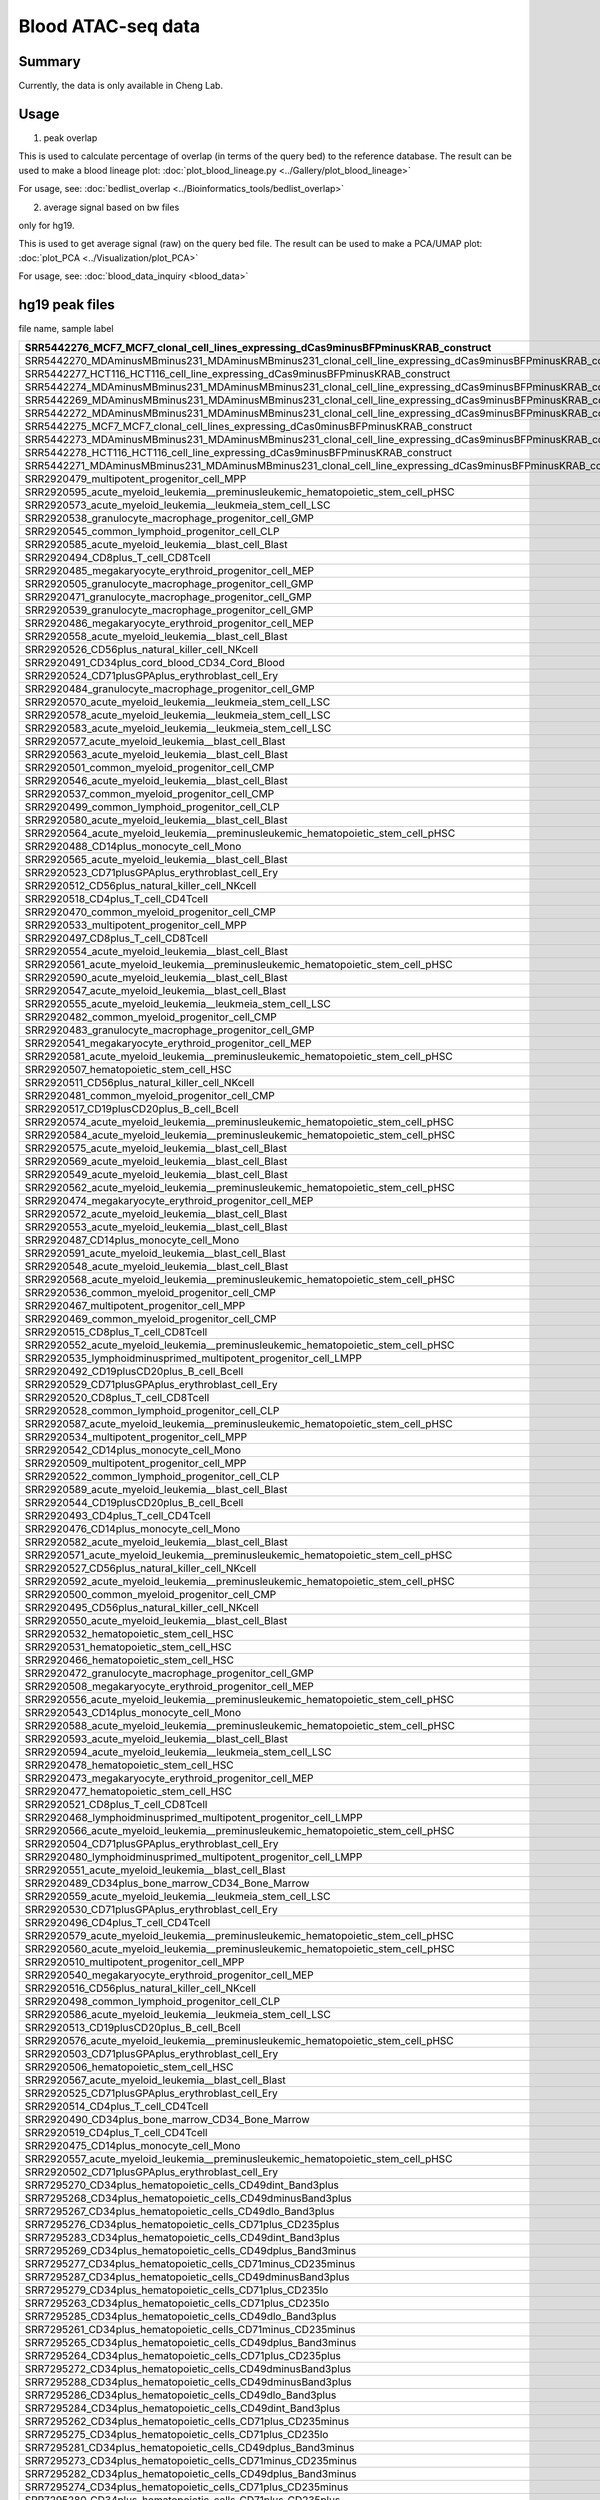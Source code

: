 Blood ATAC-seq data
==================

Summary
^^^^^^

Currently, the data is only available in Cheng Lab.

Usage
^^^^^

1. peak overlap

This is used to calculate percentage of overlap (in terms of the query bed) to the reference database. The result can be used to make a blood lineage plot: :doc:`plot_blood_lineage.py <../Gallery/plot_blood_lineage>`

For usage, see: :doc:`bedlist_overlap <../Bioinformatics_tools/bedlist_overlap>`


2. average signal based on bw files

only for hg19.

This is used to get average signal (raw) on the query bed file. The result can be used to make a PCA/UMAP plot: :doc:`plot_PCA <../Visualization/plot_PCA>`

For usage, see: :doc:`blood_data_inquiry <blood_data>`


hg19 peak files
^^^^^^^^^^^^^^^

file name, sample label

+-----------------------------------------------------------------------------------------------------------------------+-------------------------+
| SRR5442276\_MCF7\_MCF7\_clonal\_cell\_lines\_expressing\_dCas9minusBFPminusKRAB\_construct                            | dCas9\-BFP\-KRAB        |
+=======================================================================================================================+=========================+
| SRR5442270\_MDAminusMBminus231\_MDAminusMBminus231\_clonal\_cell\_line\_expressing\_dCas9minusBFPminusKRAB\_construct | dCas9\-BFP\-KRAB        |
+-----------------------------------------------------------------------------------------------------------------------+-------------------------+
| SRR5442277\_HCT116\_HCT116\_cell\_line\_expressing\_dCas9minusBFPminusKRAB\_construct                                 | dCas9\-BFP\-KRAB        |
+-----------------------------------------------------------------------------------------------------------------------+-------------------------+
| SRR5442274\_MDAminusMBminus231\_MDAminusMBminus231\_clonal\_cell\_line\_expressing\_dCas9minusBFPminusKRAB\_construct | dCas9\-BFP\-KRAB        |
+-----------------------------------------------------------------------------------------------------------------------+-------------------------+
| SRR5442269\_MDAminusMBminus231\_MDAminusMBminus231\_clonal\_cell\_line\_expressing\_dCas9minusBFPminusKRAB\_construct | dCas9\-BFP\-KRAB        |
+-----------------------------------------------------------------------------------------------------------------------+-------------------------+
| SRR5442272\_MDAminusMBminus231\_MDAminusMBminus231\_clonal\_cell\_line\_expressing\_dCas9minusBFPminusKRAB\_construct | dCas9\-BFP\-KRAB        |
+-----------------------------------------------------------------------------------------------------------------------+-------------------------+
| SRR5442275\_MCF7\_MCF7\_clonal\_cell\_lines\_expressing\_dCas0minusBFPminusKRAB\_construct                            | dCas9\-BFP\-KRAB        |
+-----------------------------------------------------------------------------------------------------------------------+-------------------------+
| SRR5442273\_MDAminusMBminus231\_MDAminusMBminus231\_clonal\_cell\_line\_expressing\_dCas9minusBFPminusKRAB\_construct | dCas9\-BFP\-KRAB        |
+-----------------------------------------------------------------------------------------------------------------------+-------------------------+
| SRR5442278\_HCT116\_HCT116\_cell\_line\_expressing\_dCas9minusBFPminusKRAB\_construct                                 | dCas9\-BFP\-KRAB        |
+-----------------------------------------------------------------------------------------------------------------------+-------------------------+
| SRR5442271\_MDAminusMBminus231\_MDAminusMBminus231\_clonal\_cell\_line\_expressing\_dCas9minusBFPminusKRAB\_construct | dCas9\-BFP\-KRAB        |
+-----------------------------------------------------------------------------------------------------------------------+-------------------------+
| SRR2920479\_multipotent\_progenitor\_cell\_MPP                                                                        | MPP                     |
+-----------------------------------------------------------------------------------------------------------------------+-------------------------+
| SRR2920595\_acute\_myeloid\_leukemia\_\_preminusleukemic\_hematopoietic\_stem\_cell\_pHSC                             | AML\_pHSC               |
+-----------------------------------------------------------------------------------------------------------------------+-------------------------+
| SRR2920573\_acute\_myeloid\_leukemia\_\_leukmeia\_stem\_cell\_LSC                                                     | AML\_LSC                |
+-----------------------------------------------------------------------------------------------------------------------+-------------------------+
| SRR2920538\_granulocyte\_macrophage\_progenitor\_cell\_GMP                                                            | GMP                     |
+-----------------------------------------------------------------------------------------------------------------------+-------------------------+
| SRR2920545\_common\_lymphoid\_progenitor\_cell\_CLP                                                                   | CLP                     |
+-----------------------------------------------------------------------------------------------------------------------+-------------------------+
| SRR2920585\_acute\_myeloid\_leukemia\_\_blast\_cell\_Blast                                                            | AML\_Blast              |
+-----------------------------------------------------------------------------------------------------------------------+-------------------------+
| SRR2920494\_CD8plus\_T\_cell\_CD8Tcell                                                                                | CD8                     |
+-----------------------------------------------------------------------------------------------------------------------+-------------------------+
| SRR2920485\_megakaryocyte\_erythroid\_progenitor\_cell\_MEP                                                           | MEP                     |
+-----------------------------------------------------------------------------------------------------------------------+-------------------------+
| SRR2920505\_granulocyte\_macrophage\_progenitor\_cell\_GMP                                                            | GMP                     |
+-----------------------------------------------------------------------------------------------------------------------+-------------------------+
| SRR2920471\_granulocyte\_macrophage\_progenitor\_cell\_GMP                                                            | GMP                     |
+-----------------------------------------------------------------------------------------------------------------------+-------------------------+
| SRR2920539\_granulocyte\_macrophage\_progenitor\_cell\_GMP                                                            | GMP                     |
+-----------------------------------------------------------------------------------------------------------------------+-------------------------+
| SRR2920486\_megakaryocyte\_erythroid\_progenitor\_cell\_MEP                                                           | MEP                     |
+-----------------------------------------------------------------------------------------------------------------------+-------------------------+
| SRR2920558\_acute\_myeloid\_leukemia\_\_blast\_cell\_Blast                                                            | AML\_Blast              |
+-----------------------------------------------------------------------------------------------------------------------+-------------------------+
| SRR2920526\_CD56plus\_natural\_killer\_cell\_NKcell                                                                   | NKcell                  |
+-----------------------------------------------------------------------------------------------------------------------+-------------------------+
| SRR2920491\_CD34plus\_cord\_blood\_CD34\_Cord\_Blood                                                                  | Blood                   |
+-----------------------------------------------------------------------------------------------------------------------+-------------------------+
| SRR2920524\_CD71plusGPAplus\_erythroblast\_cell\_Ery                                                                  | Ery                     |
+-----------------------------------------------------------------------------------------------------------------------+-------------------------+
| SRR2920484\_granulocyte\_macrophage\_progenitor\_cell\_GMP                                                            | GMP                     |
+-----------------------------------------------------------------------------------------------------------------------+-------------------------+
| SRR2920570\_acute\_myeloid\_leukemia\_\_leukmeia\_stem\_cell\_LSC                                                     | AML\_LSC                |
+-----------------------------------------------------------------------------------------------------------------------+-------------------------+
| SRR2920578\_acute\_myeloid\_leukemia\_\_leukmeia\_stem\_cell\_LSC                                                     | AML\_LSC                |
+-----------------------------------------------------------------------------------------------------------------------+-------------------------+
| SRR2920583\_acute\_myeloid\_leukemia\_\_leukmeia\_stem\_cell\_LSC                                                     | AML\_LSC                |
+-----------------------------------------------------------------------------------------------------------------------+-------------------------+
| SRR2920577\_acute\_myeloid\_leukemia\_\_blast\_cell\_Blast                                                            | AML\_Blast              |
+-----------------------------------------------------------------------------------------------------------------------+-------------------------+
| SRR2920563\_acute\_myeloid\_leukemia\_\_blast\_cell\_Blast                                                            | AML\_Blast              |
+-----------------------------------------------------------------------------------------------------------------------+-------------------------+
| SRR2920501\_common\_myeloid\_progenitor\_cell\_CMP                                                                    | CMP                     |
+-----------------------------------------------------------------------------------------------------------------------+-------------------------+
| SRR2920546\_acute\_myeloid\_leukemia\_\_blast\_cell\_Blast                                                            | AML\_Blast              |
+-----------------------------------------------------------------------------------------------------------------------+-------------------------+
| SRR2920537\_common\_myeloid\_progenitor\_cell\_CMP                                                                    | CMP                     |
+-----------------------------------------------------------------------------------------------------------------------+-------------------------+
| SRR2920499\_common\_lymphoid\_progenitor\_cell\_CLP                                                                   | CLP                     |
+-----------------------------------------------------------------------------------------------------------------------+-------------------------+
| SRR2920580\_acute\_myeloid\_leukemia\_\_blast\_cell\_Blast                                                            | AML\_Blast              |
+-----------------------------------------------------------------------------------------------------------------------+-------------------------+
| SRR2920564\_acute\_myeloid\_leukemia\_\_preminusleukemic\_hematopoietic\_stem\_cell\_pHSC                             | AML\_pHSC               |
+-----------------------------------------------------------------------------------------------------------------------+-------------------------+
| SRR2920488\_CD14plus\_monocyte\_cell\_Mono                                                                            | Mono                    |
+-----------------------------------------------------------------------------------------------------------------------+-------------------------+
| SRR2920565\_acute\_myeloid\_leukemia\_\_blast\_cell\_Blast                                                            | AML\_Blast              |
+-----------------------------------------------------------------------------------------------------------------------+-------------------------+
| SRR2920523\_CD71plusGPAplus\_erythroblast\_cell\_Ery                                                                  | Ery                     |
+-----------------------------------------------------------------------------------------------------------------------+-------------------------+
| SRR2920512\_CD56plus\_natural\_killer\_cell\_NKcell                                                                   | NKcell                  |
+-----------------------------------------------------------------------------------------------------------------------+-------------------------+
| SRR2920518\_CD4plus\_T\_cell\_CD4Tcell                                                                                | CD4                     |
+-----------------------------------------------------------------------------------------------------------------------+-------------------------+
| SRR2920470\_common\_myeloid\_progenitor\_cell\_CMP                                                                    | CMP                     |
+-----------------------------------------------------------------------------------------------------------------------+-------------------------+
| SRR2920533\_multipotent\_progenitor\_cell\_MPP                                                                        | MPP                     |
+-----------------------------------------------------------------------------------------------------------------------+-------------------------+
| SRR2920497\_CD8plus\_T\_cell\_CD8Tcell                                                                                | CD8                     |
+-----------------------------------------------------------------------------------------------------------------------+-------------------------+
| SRR2920554\_acute\_myeloid\_leukemia\_\_blast\_cell\_Blast                                                            | AML\_Blast              |
+-----------------------------------------------------------------------------------------------------------------------+-------------------------+
| SRR2920561\_acute\_myeloid\_leukemia\_\_preminusleukemic\_hematopoietic\_stem\_cell\_pHSC                             | AML\_pHSC               |
+-----------------------------------------------------------------------------------------------------------------------+-------------------------+
| SRR2920590\_acute\_myeloid\_leukemia\_\_blast\_cell\_Blast                                                            | AML\_Blast              |
+-----------------------------------------------------------------------------------------------------------------------+-------------------------+
| SRR2920547\_acute\_myeloid\_leukemia\_\_blast\_cell\_Blast                                                            | AML\_Blast              |
+-----------------------------------------------------------------------------------------------------------------------+-------------------------+
| SRR2920555\_acute\_myeloid\_leukemia\_\_leukmeia\_stem\_cell\_LSC                                                     | AML\_LSC                |
+-----------------------------------------------------------------------------------------------------------------------+-------------------------+
| SRR2920482\_common\_myeloid\_progenitor\_cell\_CMP                                                                    | CMP                     |
+-----------------------------------------------------------------------------------------------------------------------+-------------------------+
| SRR2920483\_granulocyte\_macrophage\_progenitor\_cell\_GMP                                                            | GMP                     |
+-----------------------------------------------------------------------------------------------------------------------+-------------------------+
| SRR2920541\_megakaryocyte\_erythroid\_progenitor\_cell\_MEP                                                           | MEP                     |
+-----------------------------------------------------------------------------------------------------------------------+-------------------------+
| SRR2920581\_acute\_myeloid\_leukemia\_\_preminusleukemic\_hematopoietic\_stem\_cell\_pHSC                             | AML\_pHSC               |
+-----------------------------------------------------------------------------------------------------------------------+-------------------------+
| SRR2920507\_hematopoietic\_stem\_cell\_HSC                                                                            | HSC                     |
+-----------------------------------------------------------------------------------------------------------------------+-------------------------+
| SRR2920511\_CD56plus\_natural\_killer\_cell\_NKcell                                                                   | NKcell                  |
+-----------------------------------------------------------------------------------------------------------------------+-------------------------+
| SRR2920481\_common\_myeloid\_progenitor\_cell\_CMP                                                                    | CMP                     |
+-----------------------------------------------------------------------------------------------------------------------+-------------------------+
| SRR2920517\_CD19plusCD20plus\_B\_cell\_Bcell                                                                          | Bcell                   |
+-----------------------------------------------------------------------------------------------------------------------+-------------------------+
| SRR2920574\_acute\_myeloid\_leukemia\_\_preminusleukemic\_hematopoietic\_stem\_cell\_pHSC                             | AML\_pHSC               |
+-----------------------------------------------------------------------------------------------------------------------+-------------------------+
| SRR2920584\_acute\_myeloid\_leukemia\_\_preminusleukemic\_hematopoietic\_stem\_cell\_pHSC                             | AML\_pHSC               |
+-----------------------------------------------------------------------------------------------------------------------+-------------------------+
| SRR2920575\_acute\_myeloid\_leukemia\_\_blast\_cell\_Blast                                                            | AML\_Blast              |
+-----------------------------------------------------------------------------------------------------------------------+-------------------------+
| SRR2920569\_acute\_myeloid\_leukemia\_\_blast\_cell\_Blast                                                            | AML\_Blast              |
+-----------------------------------------------------------------------------------------------------------------------+-------------------------+
| SRR2920549\_acute\_myeloid\_leukemia\_\_blast\_cell\_Blast                                                            | AML\_Blast              |
+-----------------------------------------------------------------------------------------------------------------------+-------------------------+
| SRR2920562\_acute\_myeloid\_leukemia\_\_preminusleukemic\_hematopoietic\_stem\_cell\_pHSC                             | AML\_pHSC               |
+-----------------------------------------------------------------------------------------------------------------------+-------------------------+
| SRR2920474\_megakaryocyte\_erythroid\_progenitor\_cell\_MEP                                                           | MEP                     |
+-----------------------------------------------------------------------------------------------------------------------+-------------------------+
| SRR2920572\_acute\_myeloid\_leukemia\_\_blast\_cell\_Blast                                                            | AML\_Blast              |
+-----------------------------------------------------------------------------------------------------------------------+-------------------------+
| SRR2920553\_acute\_myeloid\_leukemia\_\_blast\_cell\_Blast                                                            | AML\_Blast              |
+-----------------------------------------------------------------------------------------------------------------------+-------------------------+
| SRR2920487\_CD14plus\_monocyte\_cell\_Mono                                                                            | Mono                    |
+-----------------------------------------------------------------------------------------------------------------------+-------------------------+
| SRR2920591\_acute\_myeloid\_leukemia\_\_blast\_cell\_Blast                                                            | AML\_Blast              |
+-----------------------------------------------------------------------------------------------------------------------+-------------------------+
| SRR2920548\_acute\_myeloid\_leukemia\_\_blast\_cell\_Blast                                                            | AML\_Blast              |
+-----------------------------------------------------------------------------------------------------------------------+-------------------------+
| SRR2920568\_acute\_myeloid\_leukemia\_\_preminusleukemic\_hematopoietic\_stem\_cell\_pHSC                             | AML\_pHSC               |
+-----------------------------------------------------------------------------------------------------------------------+-------------------------+
| SRR2920536\_common\_myeloid\_progenitor\_cell\_CMP                                                                    | CMP                     |
+-----------------------------------------------------------------------------------------------------------------------+-------------------------+
| SRR2920467\_multipotent\_progenitor\_cell\_MPP                                                                        | MPP                     |
+-----------------------------------------------------------------------------------------------------------------------+-------------------------+
| SRR2920469\_common\_myeloid\_progenitor\_cell\_CMP                                                                    | CMP                     |
+-----------------------------------------------------------------------------------------------------------------------+-------------------------+
| SRR2920515\_CD8plus\_T\_cell\_CD8Tcell                                                                                | CD8                     |
+-----------------------------------------------------------------------------------------------------------------------+-------------------------+
| SRR2920552\_acute\_myeloid\_leukemia\_\_preminusleukemic\_hematopoietic\_stem\_cell\_pHSC                             | AML\_pHSC               |
+-----------------------------------------------------------------------------------------------------------------------+-------------------------+
| SRR2920535\_lymphoidminusprimed\_multipotent\_progenitor\_cell\_LMPP                                                  | LMPP                    |
+-----------------------------------------------------------------------------------------------------------------------+-------------------------+
| SRR2920492\_CD19plusCD20plus\_B\_cell\_Bcell                                                                          | Bcell                   |
+-----------------------------------------------------------------------------------------------------------------------+-------------------------+
| SRR2920529\_CD71plusGPAplus\_erythroblast\_cell\_Ery                                                                  | Ery                     |
+-----------------------------------------------------------------------------------------------------------------------+-------------------------+
| SRR2920520\_CD8plus\_T\_cell\_CD8Tcell                                                                                | CD8                     |
+-----------------------------------------------------------------------------------------------------------------------+-------------------------+
| SRR2920528\_common\_lymphoid\_progenitor\_cell\_CLP                                                                   | CLP                     |
+-----------------------------------------------------------------------------------------------------------------------+-------------------------+
| SRR2920587\_acute\_myeloid\_leukemia\_\_preminusleukemic\_hematopoietic\_stem\_cell\_pHSC                             | AML\_pHSC               |
+-----------------------------------------------------------------------------------------------------------------------+-------------------------+
| SRR2920534\_multipotent\_progenitor\_cell\_MPP                                                                        | MPP                     |
+-----------------------------------------------------------------------------------------------------------------------+-------------------------+
| SRR2920542\_CD14plus\_monocyte\_cell\_Mono                                                                            | Mono                    |
+-----------------------------------------------------------------------------------------------------------------------+-------------------------+
| SRR2920509\_multipotent\_progenitor\_cell\_MPP                                                                        | MPP                     |
+-----------------------------------------------------------------------------------------------------------------------+-------------------------+
| SRR2920522\_common\_lymphoid\_progenitor\_cell\_CLP                                                                   | CLP                     |
+-----------------------------------------------------------------------------------------------------------------------+-------------------------+
| SRR2920589\_acute\_myeloid\_leukemia\_\_blast\_cell\_Blast                                                            | AML\_Blast              |
+-----------------------------------------------------------------------------------------------------------------------+-------------------------+
| SRR2920544\_CD19plusCD20plus\_B\_cell\_Bcell                                                                          | Bcell                   |
+-----------------------------------------------------------------------------------------------------------------------+-------------------------+
| SRR2920493\_CD4plus\_T\_cell\_CD4Tcell                                                                                | CD4                     |
+-----------------------------------------------------------------------------------------------------------------------+-------------------------+
| SRR2920476\_CD14plus\_monocyte\_cell\_Mono                                                                            | Mono                    |
+-----------------------------------------------------------------------------------------------------------------------+-------------------------+
| SRR2920582\_acute\_myeloid\_leukemia\_\_blast\_cell\_Blast                                                            | AML\_Blast              |
+-----------------------------------------------------------------------------------------------------------------------+-------------------------+
| SRR2920571\_acute\_myeloid\_leukemia\_\_preminusleukemic\_hematopoietic\_stem\_cell\_pHSC                             | AML\_pHSC               |
+-----------------------------------------------------------------------------------------------------------------------+-------------------------+
| SRR2920527\_CD56plus\_natural\_killer\_cell\_NKcell                                                                   | NKcell                  |
+-----------------------------------------------------------------------------------------------------------------------+-------------------------+
| SRR2920592\_acute\_myeloid\_leukemia\_\_preminusleukemic\_hematopoietic\_stem\_cell\_pHSC                             | AML\_pHSC               |
+-----------------------------------------------------------------------------------------------------------------------+-------------------------+
| SRR2920500\_common\_myeloid\_progenitor\_cell\_CMP                                                                    | CMP                     |
+-----------------------------------------------------------------------------------------------------------------------+-------------------------+
| SRR2920495\_CD56plus\_natural\_killer\_cell\_NKcell                                                                   | NKcell                  |
+-----------------------------------------------------------------------------------------------------------------------+-------------------------+
| SRR2920550\_acute\_myeloid\_leukemia\_\_blast\_cell\_Blast                                                            | AML\_Blast              |
+-----------------------------------------------------------------------------------------------------------------------+-------------------------+
| SRR2920532\_hematopoietic\_stem\_cell\_HSC                                                                            | HSC                     |
+-----------------------------------------------------------------------------------------------------------------------+-------------------------+
| SRR2920531\_hematopoietic\_stem\_cell\_HSC                                                                            | HSC                     |
+-----------------------------------------------------------------------------------------------------------------------+-------------------------+
| SRR2920466\_hematopoietic\_stem\_cell\_HSC                                                                            | HSC                     |
+-----------------------------------------------------------------------------------------------------------------------+-------------------------+
| SRR2920472\_granulocyte\_macrophage\_progenitor\_cell\_GMP                                                            | GMP                     |
+-----------------------------------------------------------------------------------------------------------------------+-------------------------+
| SRR2920508\_megakaryocyte\_erythroid\_progenitor\_cell\_MEP                                                           | MEP                     |
+-----------------------------------------------------------------------------------------------------------------------+-------------------------+
| SRR2920556\_acute\_myeloid\_leukemia\_\_preminusleukemic\_hematopoietic\_stem\_cell\_pHSC                             | AML\_pHSC               |
+-----------------------------------------------------------------------------------------------------------------------+-------------------------+
| SRR2920543\_CD14plus\_monocyte\_cell\_Mono                                                                            | Mono                    |
+-----------------------------------------------------------------------------------------------------------------------+-------------------------+
| SRR2920588\_acute\_myeloid\_leukemia\_\_preminusleukemic\_hematopoietic\_stem\_cell\_pHSC                             | AML\_pHSC               |
+-----------------------------------------------------------------------------------------------------------------------+-------------------------+
| SRR2920593\_acute\_myeloid\_leukemia\_\_blast\_cell\_Blast                                                            | AML\_Blast              |
+-----------------------------------------------------------------------------------------------------------------------+-------------------------+
| SRR2920594\_acute\_myeloid\_leukemia\_\_leukmeia\_stem\_cell\_LSC                                                     | AML\_LSC                |
+-----------------------------------------------------------------------------------------------------------------------+-------------------------+
| SRR2920478\_hematopoietic\_stem\_cell\_HSC                                                                            | HSC                     |
+-----------------------------------------------------------------------------------------------------------------------+-------------------------+
| SRR2920473\_megakaryocyte\_erythroid\_progenitor\_cell\_MEP                                                           | MEP                     |
+-----------------------------------------------------------------------------------------------------------------------+-------------------------+
| SRR2920477\_hematopoietic\_stem\_cell\_HSC                                                                            | HSC                     |
+-----------------------------------------------------------------------------------------------------------------------+-------------------------+
| SRR2920521\_CD8plus\_T\_cell\_CD8Tcell                                                                                | CD8                     |
+-----------------------------------------------------------------------------------------------------------------------+-------------------------+
| SRR2920468\_lymphoidminusprimed\_multipotent\_progenitor\_cell\_LMPP                                                  | LMPP                    |
+-----------------------------------------------------------------------------------------------------------------------+-------------------------+
| SRR2920566\_acute\_myeloid\_leukemia\_\_preminusleukemic\_hematopoietic\_stem\_cell\_pHSC                             | AML\_pHSC               |
+-----------------------------------------------------------------------------------------------------------------------+-------------------------+
| SRR2920504\_CD71plusGPAplus\_erythroblast\_cell\_Ery                                                                  | Ery                     |
+-----------------------------------------------------------------------------------------------------------------------+-------------------------+
| SRR2920480\_lymphoidminusprimed\_multipotent\_progenitor\_cell\_LMPP                                                  | LMPP                    |
+-----------------------------------------------------------------------------------------------------------------------+-------------------------+
| SRR2920551\_acute\_myeloid\_leukemia\_\_blast\_cell\_Blast                                                            | AML\_Blast              |
+-----------------------------------------------------------------------------------------------------------------------+-------------------------+
| SRR2920489\_CD34plus\_bone\_marrow\_CD34\_Bone\_Marrow                                                                | Marrow                  |
+-----------------------------------------------------------------------------------------------------------------------+-------------------------+
| SRR2920559\_acute\_myeloid\_leukemia\_\_leukmeia\_stem\_cell\_LSC                                                     | AML\_LSC                |
+-----------------------------------------------------------------------------------------------------------------------+-------------------------+
| SRR2920530\_CD71plusGPAplus\_erythroblast\_cell\_Ery                                                                  | Ery                     |
+-----------------------------------------------------------------------------------------------------------------------+-------------------------+
| SRR2920496\_CD4plus\_T\_cell\_CD4Tcell                                                                                | CD4                     |
+-----------------------------------------------------------------------------------------------------------------------+-------------------------+
| SRR2920579\_acute\_myeloid\_leukemia\_\_preminusleukemic\_hematopoietic\_stem\_cell\_pHSC                             | AML\_pHSC               |
+-----------------------------------------------------------------------------------------------------------------------+-------------------------+
| SRR2920560\_acute\_myeloid\_leukemia\_\_preminusleukemic\_hematopoietic\_stem\_cell\_pHSC                             | AML\_pHSC               |
+-----------------------------------------------------------------------------------------------------------------------+-------------------------+
| SRR2920510\_multipotent\_progenitor\_cell\_MPP                                                                        | MPP                     |
+-----------------------------------------------------------------------------------------------------------------------+-------------------------+
| SRR2920540\_megakaryocyte\_erythroid\_progenitor\_cell\_MEP                                                           | MEP                     |
+-----------------------------------------------------------------------------------------------------------------------+-------------------------+
| SRR2920516\_CD56plus\_natural\_killer\_cell\_NKcell                                                                   | NKcell                  |
+-----------------------------------------------------------------------------------------------------------------------+-------------------------+
| SRR2920498\_common\_lymphoid\_progenitor\_cell\_CLP                                                                   | CLP                     |
+-----------------------------------------------------------------------------------------------------------------------+-------------------------+
| SRR2920586\_acute\_myeloid\_leukemia\_\_leukmeia\_stem\_cell\_LSC                                                     | AML\_LSC                |
+-----------------------------------------------------------------------------------------------------------------------+-------------------------+
| SRR2920513\_CD19plusCD20plus\_B\_cell\_Bcell                                                                          | Bcell                   |
+-----------------------------------------------------------------------------------------------------------------------+-------------------------+
| SRR2920576\_acute\_myeloid\_leukemia\_\_preminusleukemic\_hematopoietic\_stem\_cell\_pHSC                             | AML\_pHSC               |
+-----------------------------------------------------------------------------------------------------------------------+-------------------------+
| SRR2920503\_CD71plusGPAplus\_erythroblast\_cell\_Ery                                                                  | Ery                     |
+-----------------------------------------------------------------------------------------------------------------------+-------------------------+
| SRR2920506\_hematopoietic\_stem\_cell\_HSC                                                                            | HSC                     |
+-----------------------------------------------------------------------------------------------------------------------+-------------------------+
| SRR2920567\_acute\_myeloid\_leukemia\_\_blast\_cell\_Blast                                                            | AML\_Blast              |
+-----------------------------------------------------------------------------------------------------------------------+-------------------------+
| SRR2920525\_CD71plusGPAplus\_erythroblast\_cell\_Ery                                                                  | Ery                     |
+-----------------------------------------------------------------------------------------------------------------------+-------------------------+
| SRR2920514\_CD4plus\_T\_cell\_CD4Tcell                                                                                | CD4                     |
+-----------------------------------------------------------------------------------------------------------------------+-------------------------+
| SRR2920490\_CD34plus\_bone\_marrow\_CD34\_Bone\_Marrow                                                                | Marrow                  |
+-----------------------------------------------------------------------------------------------------------------------+-------------------------+
| SRR2920519\_CD4plus\_T\_cell\_CD4Tcell                                                                                | CD4                     |
+-----------------------------------------------------------------------------------------------------------------------+-------------------------+
| SRR2920475\_CD14plus\_monocyte\_cell\_Mono                                                                            | Mono                    |
+-----------------------------------------------------------------------------------------------------------------------+-------------------------+
| SRR2920557\_acute\_myeloid\_leukemia\_\_preminusleukemic\_hematopoietic\_stem\_cell\_pHSC                             | AML\_pHSC               |
+-----------------------------------------------------------------------------------------------------------------------+-------------------------+
| SRR2920502\_CD71plusGPAplus\_erythroblast\_cell\_Ery                                                                  | Ery                     |
+-----------------------------------------------------------------------------------------------------------------------+-------------------------+
| SRR7295270\_CD34plus\_hematopoietic\_cells\_CD49dint\_Band3plus                                                       | CD34\+CD49dint\_Band3\+ |
+-----------------------------------------------------------------------------------------------------------------------+-------------------------+
| SRR7295268\_CD34plus\_hematopoietic\_cells\_CD49dminusBand3plus                                                       | CD34\+CD49d\-Band3\+    |
+-----------------------------------------------------------------------------------------------------------------------+-------------------------+
| SRR7295267\_CD34plus\_hematopoietic\_cells\_CD49dlo\_Band3plus                                                        | CD34\+CD49dlo\_Band3\+  |
+-----------------------------------------------------------------------------------------------------------------------+-------------------------+
| SRR7295276\_CD34plus\_hematopoietic\_cells\_CD71plus\_CD235plus                                                       | CD34\+CD71\+\_CD235\+   |
+-----------------------------------------------------------------------------------------------------------------------+-------------------------+
| SRR7295283\_CD34plus\_hematopoietic\_cells\_CD49dint\_Band3plus                                                       | CD34\+CD49dint\_Band3\+ |
+-----------------------------------------------------------------------------------------------------------------------+-------------------------+
| SRR7295269\_CD34plus\_hematopoietic\_cells\_CD49dplus\_Band3minus                                                     | CD34\+CD49d\+\_Band3\-  |
+-----------------------------------------------------------------------------------------------------------------------+-------------------------+
| SRR7295277\_CD34plus\_hematopoietic\_cells\_CD71minus\_CD235minus                                                     | CD34\+CD71\-\_CD235\-   |
+-----------------------------------------------------------------------------------------------------------------------+-------------------------+
| SRR7295287\_CD34plus\_hematopoietic\_cells\_CD49dminusBand3plus                                                       | CD34\+CD49d\-Band3\+    |
+-----------------------------------------------------------------------------------------------------------------------+-------------------------+
| SRR7295279\_CD34plus\_hematopoietic\_cells\_CD71plus\_CD235lo                                                         | CD34\+CD71\+\_CD235lo   |
+-----------------------------------------------------------------------------------------------------------------------+-------------------------+
| SRR7295263\_CD34plus\_hematopoietic\_cells\_CD71plus\_CD235lo                                                         | CD34\+CD71\+\_CD235lo   |
+-----------------------------------------------------------------------------------------------------------------------+-------------------------+
| SRR7295285\_CD34plus\_hematopoietic\_cells\_CD49dlo\_Band3plus                                                        | CD34\+CD49dlo\_Band3\+  |
+-----------------------------------------------------------------------------------------------------------------------+-------------------------+
| SRR7295261\_CD34plus\_hematopoietic\_cells\_CD71minus\_CD235minus                                                     | CD34\+CD71\-\_CD235\-   |
+-----------------------------------------------------------------------------------------------------------------------+-------------------------+
| SRR7295265\_CD34plus\_hematopoietic\_cells\_CD49dplus\_Band3minus                                                     | CD34\+CD49d\+\_Band3\-  |
+-----------------------------------------------------------------------------------------------------------------------+-------------------------+
| SRR7295264\_CD34plus\_hematopoietic\_cells\_CD71plus\_CD235plus                                                       | CD34\+CD71\+\_CD235\+   |
+-----------------------------------------------------------------------------------------------------------------------+-------------------------+
| SRR7295272\_CD34plus\_hematopoietic\_cells\_CD49dminusBand3plus                                                       | CD34\+CD49d\-Band3\+    |
+-----------------------------------------------------------------------------------------------------------------------+-------------------------+
| SRR7295288\_CD34plus\_hematopoietic\_cells\_CD49dminusBand3plus                                                       | CD34\+CD49d\-Band3\+    |
+-----------------------------------------------------------------------------------------------------------------------+-------------------------+
| SRR7295286\_CD34plus\_hematopoietic\_cells\_CD49dlo\_Band3plus                                                        | CD34\+CD49dlo\_Band3\+  |
+-----------------------------------------------------------------------------------------------------------------------+-------------------------+
| SRR7295284\_CD34plus\_hematopoietic\_cells\_CD49dint\_Band3plus                                                       | CD34\+CD49dint\_Band3\+ |
+-----------------------------------------------------------------------------------------------------------------------+-------------------------+
| SRR7295262\_CD34plus\_hematopoietic\_cells\_CD71plus\_CD235minus                                                      | CD34\+CD71\+\_CD235\-   |
+-----------------------------------------------------------------------------------------------------------------------+-------------------------+
| SRR7295275\_CD34plus\_hematopoietic\_cells\_CD71plus\_CD235lo                                                         | CD34\+CD71\+\_CD235lo   |
+-----------------------------------------------------------------------------------------------------------------------+-------------------------+
| SRR7295281\_CD34plus\_hematopoietic\_cells\_CD49dplus\_Band3minus                                                     | CD34\+CD49d\+\_Band3\-  |
+-----------------------------------------------------------------------------------------------------------------------+-------------------------+
| SRR7295273\_CD34plus\_hematopoietic\_cells\_CD71minus\_CD235minus                                                     | CD34\+CD71\-\_CD235\-   |
+-----------------------------------------------------------------------------------------------------------------------+-------------------------+
| SRR7295282\_CD34plus\_hematopoietic\_cells\_CD49dplus\_Band3minus                                                     | CD34\+CD49d\+\_Band3\-  |
+-----------------------------------------------------------------------------------------------------------------------+-------------------------+
| SRR7295274\_CD34plus\_hematopoietic\_cells\_CD71plus\_CD235minus                                                      | CD34\+CD71\+\_CD235\-   |
+-----------------------------------------------------------------------------------------------------------------------+-------------------------+
| SRR7295280\_CD34plus\_hematopoietic\_cells\_CD71plus\_CD235plus                                                       | CD34\+CD71\+\_CD235\+   |
+-----------------------------------------------------------------------------------------------------------------------+-------------------------+
| SRR7295271\_CD34plus\_hematopoietic\_cells\_CD49dlo\_Band3plus                                                        | CD34\+CD49dlo\_Band3\+  |
+-----------------------------------------------------------------------------------------------------------------------+-------------------------+
| SRR7295278\_CD34plus\_hematopoietic\_cells\_CD71plus\_CD235minus                                                      | CD34\+CD71\+\_CD235\-   |
+-----------------------------------------------------------------------------------------------------------------------+-------------------------+
| SRR7295266\_CD34plus\_hematopoietic\_cells\_CD49dint\_Band3plus                                                       | CD34\+CD49dint\_Band3\+ |
+-----------------------------------------------------------------------------------------------------------------------+-------------------------+
| SRR5831757\_Cultured\_cancer\_cell\_line\_Leukemic\_lymphoblasts                                                      | lymphoblasts            |
+-----------------------------------------------------------------------------------------------------------------------+-------------------------+
| SRR6288282\_Cultured\_cancer\_cell\_line\_K562\_Lymphoblast                                                           | Lymphoblast             |
+-----------------------------------------------------------------------------------------------------------------------+-------------------------+
| SRR5831760\_Cultured\_cancer\_cell\_line\_Leukemic\_lymphoblasts                                                      | lymphoblasts            |
+-----------------------------------------------------------------------------------------------------------------------+-------------------------+
| SRR5831767\_Cultured\_cancer\_cell\_line\_Leukemic\_lymphoblasts                                                      | lymphoblasts            |
+-----------------------------------------------------------------------------------------------------------------------+-------------------------+
| SRR5831755\_Cultured\_cancer\_cell\_line\_Leukemic\_lymphoblasts                                                      | lymphoblasts            |
+-----------------------------------------------------------------------------------------------------------------------+-------------------------+
| SRR6288278\_Cultured\_cancer\_cell\_line\_K562\_Lymphoblast                                                           | Lymphoblast             |
+-----------------------------------------------------------------------------------------------------------------------+-------------------------+
| SRR6288277\_Cultured\_cancer\_cell\_line\_K562\_Lymphoblast                                                           | Lymphoblast             |
+-----------------------------------------------------------------------------------------------------------------------+-------------------------+
| SRR5831759\_Cultured\_cancer\_cell\_line\_Leukemic\_lymphoblasts                                                      | lymphoblasts            |
+-----------------------------------------------------------------------------------------------------------------------+-------------------------+
| SRR6288281\_Cultured\_cancer\_cell\_line\_K562\_Lymphoblast                                                           | Lymphoblast             |
+-----------------------------------------------------------------------------------------------------------------------+-------------------------+
| SRR6288279\_Cultured\_cancer\_cell\_line\_K562\_Lymphoblast                                                           | Lymphoblast             |
+-----------------------------------------------------------------------------------------------------------------------+-------------------------+
| SRR5831758\_Cultured\_cancer\_cell\_line\_Leukemic\_lymphoblasts                                                      | lymphoblasts            |
+-----------------------------------------------------------------------------------------------------------------------+-------------------------+
| SRR6288280\_Cultured\_cancer\_cell\_line\_K562\_Lymphoblast                                                           | Lymphoblast             |
+-----------------------------------------------------------------------------------------------------------------------+-------------------------+
| SRR5831756\_Cultured\_cancer\_cell\_line\_Leukemic\_lymphoblasts                                                      | lymphoblasts            |
+-----------------------------------------------------------------------------------------------------------------------+-------------------------+
| SRR5831768\_Cultured\_cancer\_cell\_line\_Leukemic\_lymphoblasts                                                      | lymphoblasts            |
+-----------------------------------------------------------------------------------------------------------------------+-------------------------+
| SRR5356168\_UNK\_Bone\_Marrow\_CD34plus                                                                               | UNK\_BM                 |
+-----------------------------------------------------------------------------------------------------------------------+-------------------------+
| SRR5356160\_pDC\_Bone\_Marrow\_CD34plus                                                                               | pDC\_BM                 |
+-----------------------------------------------------------------------------------------------------------------------+-------------------------+
| SRR5356167\_UNK\_Bone\_Marrow\_CD34plus                                                                               | UNK\_BM                 |
+-----------------------------------------------------------------------------------------------------------------------+-------------------------+
| SRR5356164\_GMPminusB\_Bone\_Marrow\_CD34plus                                                                         | GMP\-B\_BM              |
+-----------------------------------------------------------------------------------------------------------------------+-------------------------+
| SRR5356156\_pDC\_Bone\_Marrow\_CD34plus                                                                               | pDC\_BM                 |
+-----------------------------------------------------------------------------------------------------------------------+-------------------------+
| SRR5356165\_GMPminusC\_Bone\_Marrow\_CD34plus                                                                         | GMP\-C\_BM              |
+-----------------------------------------------------------------------------------------------------------------------+-------------------------+
| SRR5356162\_GMPminusA\_Bone\_Marrow\_CD34plus                                                                         | GMP\-A\_BM              |
+-----------------------------------------------------------------------------------------------------------------------+-------------------------+
| SRR5356166\_pDC\_Bone\_Marrow\_CD34plus                                                                               | pDC\_BM                 |
+-----------------------------------------------------------------------------------------------------------------------+-------------------------+
| SRR5356163\_GMPminusB\_Bone\_Marrow\_CD34plus                                                                         | GMP\-B\_BM              |
+-----------------------------------------------------------------------------------------------------------------------+-------------------------+
| SRR5356159\_Mega\_Bone\_Marrow\_CD34plus                                                                              | Mega\_BM                |
+-----------------------------------------------------------------------------------------------------------------------+-------------------------+
| SRR5356161\_UNK\_Bone\_Marrow\_CD34plus                                                                               | UNK\_BM                 |
+-----------------------------------------------------------------------------------------------------------------------+-------------------------+
| SRR5356158\_Mega\_Bone\_Marrow\_CD34plus                                                                              | Mega\_BM                |
+-----------------------------------------------------------------------------------------------------------------------+-------------------------+
| SRR5356157\_UNK\_Bone\_Marrow\_CD34plus                                                                               | UNK\_BM                 |
+-----------------------------------------------------------------------------------------------------------------------+-------------------------+




hg19 bw files
^^^^^^^^^^^^^^^





hg19 bam files
^^^^^^^^^^^^^^^

